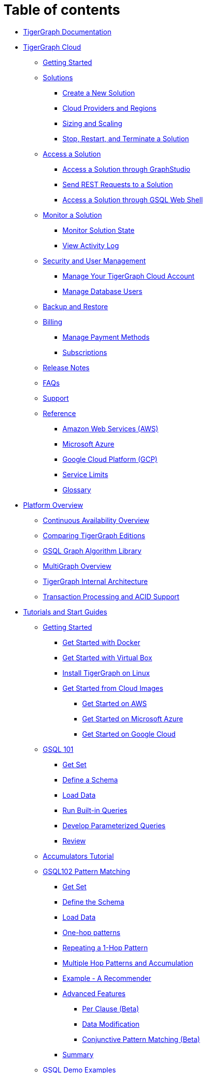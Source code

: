 = Table of contents

* xref:README.adoc[TigerGraph Documentation]
* xref:cloud/README.adoc[TigerGraph Cloud]
 ** xref:cloud/getting-started.adoc[Getting Started]
 ** xref:cloud/solutions/README.adoc[Solutions]
  *** xref:cloud/solutions/create.adoc[Create a New Solution]
  *** xref:cloud/solutions/cloud-providers-and-regions.adoc[Cloud Providers and Regions]
  *** xref:cloud/solutions/sizing-and-scaling.adoc[Sizing and Scaling]
  *** xref:cloud/solutions/stop-restart-and-terminate.adoc[Stop, Restart, and Terminate a Solution]
 ** xref:cloud/access-solutions/README.adoc[Access a Solution]
  *** xref:cloud/access-solutions/graphstudio.adoc[Access a Solution through GraphStudio]
  *** xref:cloud/access-solutions/rest-requests.adoc[Send REST Requests to a Solution]
  *** xref:cloud/access-solutions/gsql-web-shell.adoc[Access a Solution through GSQL Web Shell]
 ** xref:cloud/monitor-a-solution/README.adoc[Monitor a Solution]
  *** xref:cloud/monitor-a-solution/monitor-solution-state.adoc[Monitor Solution State]
  *** xref:cloud/monitor-a-solution/view-activity-log.adoc[View Activity Log]
 ** xref:cloud/security/README.adoc[Security and User Management]
  *** xref:cloud/security/manage-your-tigergraph-cloud-account.adoc[Manage Your TigerGraph Cloud Account]
  *** xref:cloud/security/manage-database-users.adoc[Manage Database Users]
 ** xref:cloud/backup-and-restore.adoc[Backup and Restore]
 ** xref:cloud/billing/README.adoc[Billing]
  *** xref:cloud/billing/manage-payment-methods.adoc[Manage Payment Methods]
  *** xref:cloud/billing/subscriptions.adoc[Subscriptions]
 ** xref:cloud/tigergraph-cloud-release-notes.adoc[Release Notes]
 ** xref:cloud/tigergraph-cloud-faqs.adoc[FAQs]
 ** xref:cloud/support.adoc[Support]
 ** xref:cloud/reference/README.adoc[Reference]
  *** xref:cloud/reference/aws.adoc[Amazon Web Services (AWS)]
  *** xref:cloud/reference/azure.adoc[Microsoft Azure]
  *** xref:cloud/reference/google-cloud-platform-gcp.adoc[Google Cloud Platform (GCP)]
  *** xref:cloud/reference/service-limits.adoc[Service Limits]
  *** xref:cloud/reference/glossary.adoc[Glossary]
* xref:tigergraph-platform-overview/README.adoc[Platform Overview]
 ** xref:tigergraph-platform-overview/continuous-availability-overview.adoc[Continuous Availability Overview]
 ** xref:tigergraph-platform-overview/comparison-of-editions.adoc[Comparing TigerGraph Editions]
 ** xref:tigergraph-platform-overview/graph-algorithm-library.adoc[GSQL Graph Algorithm Library]
 ** xref:tigergraph-platform-overview/multigraph-overview.adoc[MultiGraph Overview]
 ** xref:tigergraph-platform-overview/internal-architecture.adoc[TigerGraph Internal Architecture]
 ** xref:tigergraph-platform-overview/transaction-and-acid.adoc[Transaction Processing and ACID Support]
* xref:start/README.adoc[Tutorials and Start Guides]
 ** xref:start/get-started/README.adoc[Getting Started]
  *** xref:start/get-started/docker.adoc[Get Started with Docker]
  *** xref:start/get-started/virtual-box.adoc[Get Started with Virtual Box]
  *** xref:start/get-started/linux.adoc[Install TigerGraph on Linux]
  *** xref:start/get-started/cloud-images/README.adoc[Get Started from Cloud Images]
   **** xref:start/get-started/cloud-images/aws.adoc[Get Started on AWS]
   **** xref:start/get-started/cloud-images/azure.adoc[Get Started on Microsoft Azure]
   **** xref:start/get-started/cloud-images/gcp.adoc[Get Started on Google Cloud]
 ** xref:start/gsql-101/README.adoc[GSQL 101]
  *** xref:start/gsql-101/get-set.adoc[Get Set]
  *** xref:start/gsql-101/define-a-schema.adoc[Define a Schema]
  *** xref:start/gsql-101/load-data-gsql-101.adoc[Load Data]
  *** xref:start/gsql-101/built-in-select-queries.adoc[Run Built-in Queries]
  *** xref:start/gsql-101/parameterized-gsql-query.adoc[Develop Parameterized Queries]
  *** xref:start/gsql-101/review.adoc[Review]
 ** xref:start/accumulators-tutorial.adoc[Accumulators Tutorial]
 ** xref:start/gsql-102/README.adoc[GSQL102 Pattern Matching]
  *** xref:start/gsql-102/get-set.adoc[Get Set]
  *** xref:start/gsql-102/define-the-schema.adoc[Define the Schema]
  *** xref:start/gsql-102/load-data.adoc[Load Data]
  *** xref:start/gsql-102/one-hop-patterns.adoc[One-hop patterns]
  *** xref:start/gsql-102/repeating-a-pattern.adoc[Repeating a 1-Hop Pattern]
  *** xref:start/gsql-102/multiple-hop-and-accumulation.adoc[Multiple Hop Patterns and Accumulation]
  *** xref:start/gsql-102/example.adoc[Example - A Recommender]
  *** xref:start/gsql-102/adv/README.adoc[Advanced Features]
   **** xref:start/gsql-102/adv/per-clause.adoc[Per Clause (Beta)]
   **** xref:start/gsql-102/adv/dml.adoc[Data Modification]
   **** xref:start/gsql-102/adv/conjunctive-pattern-matching.adoc[Conjunctive Pattern Matching (Beta)]
  *** xref:start/gsql-102/summary.adoc[Summary]
 ** xref:start/gsql-examples/README.adoc[GSQL Demo Examples]
  *** xref:start/gsql-examples/classic-graph-algorithms.adoc[Classic Graph Algorithms]
  *** xref:start/gsql-examples/common-applications.adoc[Common Applications]
* xref:faqs/README.adoc[Release Notes, FAQs and Troubleshooting]
 ** xref:faqs/release-notes-tigergraph-3.2.adoc[Release Notes - TigerGraph Server 3.2]
 ** xref:faqs/change-log-1/README.adoc[Change Log]
  *** xref:faqs/change-log-1/v3.0-removal-of-previously-deprecated-features.adoc[V3.0 Removal of Previously Deprecated Features]
 ** xref:faqs/knowledge-base-and-faqs.adoc[Knowledge Base and FAQs]
 ** xref:faqs/troubleshooting-guide.adoc[Troubleshooting Guide]
 ** xref:faqs/reference.adoc[Log files]
 ** xref:faqs/error-codes.adoc[Error codes]

== System Administration +++<a id="admin">++++++</a>+++

* xref:admin/admin-guide/README.adoc[TigerGraph Administrators Guide]
 ** xref:admin/admin-guide/hw-and-sw-requirements.adoc[Hardware and Software Requirements]
 ** xref:admin/admin-guide/install-and-config/README.adoc[Installation and Configuration]
  *** xref:admin/admin-guide/install-and-config/install.adoc[Installation Guide]
  *** xref:admin/admin-guide/install-and-config/upgrade.adoc[Upgrading an Existing Installation]
  *** xref:admin/admin-guide/install-and-config/ha-cluster.adoc[HA Cluster Configuration]
  *** xref:admin/admin-guide/install-and-config/uninstallation.adoc[Uninstallation]
  *** xref:admin/admin-guide/install-and-config/ha-for-gsql-server.adoc[High Availability Support for GSQL Server]
  *** xref:admin/admin-guide/install-and-config/ha-for-application-server.adoc[High Availability Support for Application Server]
  *** xref:admin/admin-guide/install-and-config/system-specific-license-activation.adoc[Advanced License Issues]
 ** xref:admin/admin-guide/kubernetes/README.adoc[Kubernetes]
  *** xref:admin/admin-guide/kubernetes/quickstart-with-docker-desktop.adoc[Quickstart with Docker Desktop]
  *** xref:admin/admin-guide/kubernetes/quickstart-with-gke.adoc[Quickstart with GKE]
  *** xref:admin/admin-guide/kubernetes/quickstart-with-eks.adoc[Quickstart with EKS]
  *** xref:admin/admin-guide/kubernetes/quickstart-with-aks.adoc[Quickstart with AKS]
 ** xref:admin/admin-guide/user-access/README.adoc[User Access Management]
  *** xref:admin/admin-guide/user-access/enabling-user-authentication.adoc[Enabling User Authentication]
  *** xref:admin/admin-guide/user-access/roles-and-privileges.adoc[Roles and Privileges]
  *** xref:admin/admin-guide/user-access/role-management.adoc[Role Management]
  *** xref:admin/admin-guide/user-access/user-management.adoc[User Management]
  *** xref:admin/admin-guide/user-access/vertex-level-access-control-beta.adoc[Vertex-Level Access Control (Beta)]
  *** xref:admin/admin-guide/user-access/ldap.adoc[Lightweight Directory Access Protocol (LDAP)]
  *** xref:admin/admin-guide/user-access/single-sign-on.adoc[Single Sign-On]
 ** xref:admin/admin-guide/cluster-resizing/README.adoc[Cluster Resizing]
  *** xref:admin/admin-guide/cluster-resizing/expand-a-cluster.adoc[Cluster Expansion]
  *** xref:admin/admin-guide/cluster-resizing/shrink-a-cluster.adoc[Cluster Shrinking]
  *** xref:admin/admin-guide/cluster-resizing/repartition-a-cluster.adoc[Cluster Repartition]
 ** xref:admin/admin-guide/data-encryption/README.adoc[Data Encryption]
  *** xref:admin/admin-guide/data-encryption/encrypting-connections.adoc[Encrypting Connections]
  *** xref:admin/admin-guide/data-encryption/encrypting-data-at-rest.adoc[Encrypting Data At Rest]
 ** xref:admin/admin-guide/system-management/README.adoc[System Management]
  *** xref:admin/admin-guide/system-management/management-with-gadmin.adoc[Managing with gadmin]
  *** xref:admin/admin-guide/system-management/file-output-policy.adoc[File Output Policy]
  *** xref:admin/admin-guide/system-management/backup-and-restore.adoc[Backup and Restore]
  *** xref:admin/admin-guide/system-management/database-import-export.adoc[Database Import/Export]
  *** xref:admin/admin-guide/system-management/advanced-platform-operations.adoc[Advanced Platform-layer Commands]
 ** xref:admin/admin-guide/cross-region-replication.adoc[Cross-Region Replication]
 ** xref:admin/admin-guide/system-administration-faqs.adoc[System Administration FAQs]
 ** xref:admin/admin-guide/reference/README.adoc[Reference]
  *** xref:admin/admin-guide/reference/configuration-parameters.adoc[Configuration Parameters]
  *** xref:admin/admin-guide/reference/vertex-level-access-control-functions.adoc[Vertex-level Access Control Functions]
  *** xref:admin/admin-guide/reference/list-of-privileges.adoc[List of Privileges]

== Web UI +++<a id="ui">++++++</a>+++

* xref:ui/graphstudio/README.adoc[GraphStudio UI Guide]
 ** xref:ui/graphstudio/overview.adoc[GraphStudio Overview]
 ** xref:ui/graphstudio/graphstudio-license.adoc[License]
 ** xref:ui/graphstudio/user-access-management.adoc[User Access Management]
 ** xref:ui/graphstudio/design-schema.adoc[Design Schema]
 ** xref:ui/graphstudio/map-data-to-graph.adoc[Map Data To Graph]
 ** xref:ui/graphstudio/load-data.adoc[Load Data]
 ** xref:ui/graphstudio/explore-graph/README.adoc[Explore Graph]
  *** xref:ui/graphstudio/explore-graph/graph-exploration-panel.adoc[Graph Exploration Panel]
  *** xref:ui/graphstudio/explore-graph/search-for-vertices.adoc[Search for Vertices]
  *** xref:ui/graphstudio/explore-graph/expand-from-vertices.adoc[Expand from Vertices]
  *** xref:ui/graphstudio/explore-graph/find-paths-between-vertices.adoc[Find Paths between Vertices]
  *** xref:ui/graphstudio/explore-graph/run-gsql-queries.adoc[Run GSQL Queries]
  *** xref:ui/graphstudio/explore-graph/augment-visualization-result.adoc[Augment Visualization Result]
 ** xref:ui/graphstudio/build-graph-patterns/README.adoc[Build Graph Patterns]
  *** xref:ui/graphstudio/build-graph-patterns/visual-query-builder-overview.adoc[Visual Query Builder Overview]
  *** xref:ui/graphstudio/build-graph-patterns/visual-pattern-examples.adoc[Visual Pattern Examples]
 ** xref:ui/graphstudio/write-queries.adoc[Write Queries]
 ** xref:ui/graphstudio/migrate-from-relational-database.adoc[Migrate From Relational Database]
 ** xref:ui/graphstudio/export-and-import-solution.adoc[Export And Import Solution]
 ** xref:ui/graphstudio/keyboard-shortcuts.adoc[Keyboard Shortcuts]
 ** xref:ui/graphstudio/known-issues.adoc[Known Issues]
 ** xref:ui/graphstudio/patent-and-third-party-notice.adoc[GraphStudio Patent and Third Party Notice]
* xref:ui/admin-portal/README.adoc[Admin Portal UI Guide]
 ** xref:ui/admin-portal/admin-portal-overview.adoc[Overview]
 ** xref:ui/admin-portal/dashboard.adoc[Dashboard]
 ** xref:ui/admin-portal/monitoring/README.adoc[Monitor]
  *** xref:ui/admin-portal/monitoring/log-viewer.adoc[Logs]
 ** xref:ui/admin-portal/management/README.adoc[Management]
  *** xref:ui/admin-portal/management/license.adoc[License]
  *** xref:ui/admin-portal/management/user-management.adoc[User Management]
  *** xref:ui/admin-portal/management/security/README.adoc[Security]
   **** xref:ui/admin-portal/management/security/ldap.adoc[LDAP]
   **** xref:ui/admin-portal/management/security/sso.adoc[SSO]
  *** xref:ui/admin-portal/management/components/README.adoc[Components]
   **** xref:ui/admin-portal/management/components/nginx.adoc[Nginx]
   **** xref:ui/admin-portal/management/components/restpp.adoc[RESTPP]
   **** xref:ui/admin-portal/management/components/gui.adoc[Application Server (GUI)]
 ** xref:ui/admin-portal/known-issues.adoc[Known Issues]

== Developer's Guides +++<a id="dev">++++++</a>+++

* xref:dev/gsql-ref/README.adoc[GSQL Language Reference]
 ** xref:dev/gsql-ref/ddl-and-loading/README.adoc[Part 1 - Data Definition & Loading]
  *** xref:dev/gsql-ref/ddl-and-loading/system-and-language-basics.adoc[System & Language Basics]
  *** xref:dev/gsql-ref/ddl-and-loading/defining-a-graph-schema.adoc[Defining a Graph Schema]
  *** xref:dev/gsql-ref/ddl-and-loading/modifying-a-graph-schema.adoc[Modifying a Graph Schema]
  *** xref:dev/gsql-ref/ddl-and-loading/creating-a-loading-job.adoc[Creating a Loading Job]
  *** xref:dev/gsql-ref/ddl-and-loading/running-a-loading-job.adoc[Running a Loading Job]
  *** xref:dev/gsql-ref/ddl-and-loading/appendix-language-ref/README.adoc[Appendix]
   **** xref:dev/gsql-ref/ddl-and-loading/appendix-language-ref/keywords-and-reserved-words.adoc[DDL Keywords & Reserved Words]
   **** xref:dev/gsql-ref/ddl-and-loading/appendix-language-ref/gsql-start-to-end-process-and-data-flow.adoc[GSQL Start-to-End Process and Data Flow]
 ** xref:dev/gsql-ref/querying/README.adoc[Part 2 - Querying]
  *** xref:dev/gsql-ref/querying/introduction-query.adoc[Introduction]
  *** xref:dev/gsql-ref/querying/query-operations.adoc[CREATE/INTERPRET/INSTALL/RUN QUERY]
  *** xref:dev/gsql-ref/querying/distributed-query-mode.adoc[Distributed Query Mode]
  *** xref:dev/gsql-ref/querying/data-types.adoc[Data Types]
  *** xref:dev/gsql-ref/querying/accumulators.adoc[Accumulators]
  *** xref:dev/gsql-ref/querying/operators-and-expressions.adoc[Operators and Expressions]
  *** xref:dev/gsql-ref/querying/func/README.adoc[Functions]
   **** xref:dev/gsql-ref/querying/func/aggregation-functions.adoc[Aggregation Functions]
   **** xref:dev/gsql-ref/querying/func/datetime-functions.adoc[Datetime Functions]
   **** xref:dev/gsql-ref/querying/func/edge-methods.adoc[Edge Methods]
   **** xref:dev/gsql-ref/querying/func/jsonarray-methods.adoc[JSON Array Methods]
   **** xref:dev/gsql-ref/querying/func/json-object-methods.adoc[JSON Object Methods]
   **** xref:dev/gsql-ref/querying/func/mathematical-functions.adoc[Mathematical Functions]
   **** xref:dev/gsql-ref/querying/func/string-functions.adoc[String Functions]
   **** xref:dev/gsql-ref/querying/func/type-conversion-functions.adoc[Type Conversion Functions]
   **** xref:dev/gsql-ref/querying/func/vertex-methods.adoc[Vertex Functions]
   **** xref:dev/gsql-ref/querying/func/miscellaneous-functions.adoc[Miscellaneous Functions]
   **** xref:dev/gsql-ref/querying/func/query-user-defined-functions.adoc[Query User-Defined Functions]
  *** xref:dev/gsql-ref/querying/declaration-and-assignment-statements.adoc[Declaration and Assignment Statements]
  *** xref:dev/gsql-ref/querying/select-statement/README.adoc[SELECT Statement]
   **** xref:dev/gsql-ref/querying/select-statement/sql-like-select-statement.adoc[SQL-like SELECT statement]
  *** xref:dev/gsql-ref/querying/control-flow-statements.adoc[Control Flow Statements]
  *** xref:dev/gsql-ref/querying/data-modification-statements.adoc[Data Modification Statements]
  *** xref:dev/gsql-ref/querying/output-statements-and-file-objects.adoc[Output Statements and FILE Objects]
  *** xref:dev/gsql-ref/querying/exception-statements.adoc[Exception Statements]
  *** xref:dev/gsql-ref/querying/comments.adoc[Comments]
  *** xref:dev/gsql-ref/querying/appendix-query/README.adoc[Appendix]
   **** xref:dev/gsql-ref/querying/appendix-query/common-errors-and-problems.adoc[Common Errors and Problems]
   **** xref:dev/gsql-ref/querying/appendix-query/complete-formal-syntax-for-query-language.adoc[Formal Grammar for Query Language]
   **** xref:dev/gsql-ref/querying/appendix-query/query-language-reserved-words.adoc[Query Language Reserved Words]
   **** xref:dev/gsql-ref/querying/appendix-query/example-graphs.adoc[Example Graphs]
   **** xref:dev/gsql-ref/querying/appendix-query/interpreted-gsql-limitations.adoc[Interpreted GSQL Limitations]
* xref:dev/restpp-api/README.adoc[RESTful API User Guide]
 ** xref:dev/restpp-api/intro.adoc[Introduction]
 ** xref:dev/restpp-api/built-in-endpoints.adoc[Built-in Endpoints]
 ** xref:dev/restpp-api/json-catalog.adoc[Built-in Endpoints JSON Catalog]
* xref:dev/data-loader-guides/README.adoc[Data Loader User Guides]
 ** xref:dev/data-loader-guides/spark-connection-via-jdbc-driver.adoc[Spark Connection Via JDBC Driver]
 ** xref:dev/data-loader-guides/s3-loader-user-guide.adoc[AWS S3 Loader User Guide]
 ** xref:dev/data-loader-guides/kafka-loader-user-guide.adoc[Kafka Loader User Guide]
* xref:dev/gsql-cheat-sheets.adoc[GSQL Cheat Sheets]
* xref:dev/using-a-remote-gsql-client.adoc[Using a Remote GSQL Client]

== Legal

* xref:legal/patents-and-third-party-software.adoc[Patents and Third Party Software]

== Workshop

* xref:workshop/cdl-19.adoc[Connected Data London 2019]
